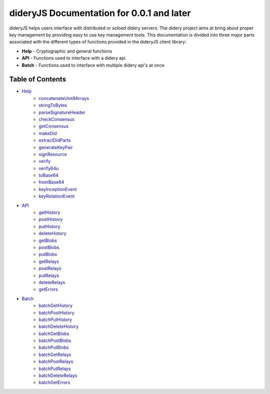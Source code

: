 ##########################################
dideryJS Documentation for 0.0.1 and later
##########################################
dideryJS helps users interface with distributed or soloed didery servers. The didery project aims at bring about proper
key management by providing easy to use key management tools. This documentation is divided into three major parts
associated with the different types of functions provided in the dideryJS client library:

- **Help** - Cryptographic and general functions
- **API** - Functions used to interface with a didery api
- **Batch** - Functions used to interface with multiple didery api's at once

Table of Contents
=================

- `Help <https://github.com/reputage/didery.js/blob/dev/docs/help>`_
   - `concatenateUint8Arrays <https://github.com/reputage/didery.js/blob/dev/docs/help/concatenateUint8Arrays.rst>`_
   - `stringToBytes <https://github.com/reputage/didery.js/blob/dev/docs/help/stringToBytes.rst>`_
   - `parseSignatureHeader <https://github.com/reputage/didery.js/blob/dev/docs/help/parseSignatureHeader.rst>`_
   - `checkConsensus <https://github.com/reputage/didery.js/blob/dev/docs/help/checkConsensus.rst>`_
   - `getConsensus <https://github.com/reputage/didery.js/blob/dev/docs/help/getConsensus.rst>`_
   - `makeDid <https://github.com/reputage/didery.js/blob/dev/docs/help/makeDid.rst>`_
   - `extractDidParts <https://github.com/reputage/didery.js/blob/dev/docs/help/extractDidParts.rst>`_
   - `generateKeyPair <https://github.com/reputage/didery.js/blob/dev/docs/help/generateKeyPair.rst>`_
   - `signResource <https://github.com/reputage/didery.js/blob/dev/docs/help/signResource.rst>`_
   - `verify <https://github.com/reputage/didery.js/blob/dev/docs/help/verify.rst>`_
   - `verify64u <https://github.com/reputage/didery.js/blob/dev/docs/help/verify64u.rst>`_
   - `toBase64 <https://github.com/reputage/didery.js/blob/dev/docs/help/toBase64.rst>`_
   - `fromBase64 <https://github.com/reputage/didery.js/blob/dev/docs/help/fromBase64.rst>`_
   - `keyInceptionEvent <https://github.com/reputage/didery.js/blob/dev/docs/help/keyInceptionEvent.rst>`_
   - `keyRotationEvent <https://github.com/reputage/didery.js/blob/dev/docs/help/keyRotationEvent.rst>`_
- `API <https://github.com/reputage/didery.js/blob/dev/docs/api>`_
   - `getHistory <https://github.com/reputage/didery.js/blob/dev/docs/api/getHistory.rst>`_
   - `postHistory <https://github.com/reputage/didery.js/blob/dev/docs/api/postHistory.rst>`_
   - `putHistory <https://github.com/reputage/didery.js/blob/dev/docs/api/putHistory.rst>`_
   - `deleteHistory <https://github.com/reputage/didery.js/blob/dev/docs/api/deleteHistory.rst>`_
   - `getBlobs <https://github.com/reputage/didery.js/blob/dev/docs/api/getBlobs.rst>`_
   - `postBlobs <https://github.com/reputage/didery.js/blob/dev/docs/api/postBlobs.rst>`_
   - `putBlobs <https://github.com/reputage/didery.js/blob/dev/docs/api/putBlobs.rst>`_
   - `getRelays <https://github.com/reputage/didery.js/blob/dev/docs/api/getRelays.rst>`_
   - `postRelays <https://github.com/reputage/didery.js/blob/dev/docs/api/postRelays.rst>`_
   - `putRelays <https://github.com/reputage/didery.js/blob/dev/docs/api/putRelays.rst>`_
   - `deleteRelays <https://github.com/reputage/didery.js/blob/dev/docs/api/deleteRelays.rst>`_
   - `getErrors <https://github.com/reputage/didery.js/blob/dev/docs/api/getErrors.rst>`_
- `Batch <https://github.com/reputage/didery.js/blob/dev/docs/batch>`_
   - `batchGetHistory <https://github.com/reputage/didery.js/blob/dev/docs/batch/batchGetHistory.rst>`_
   - `batchPostHistory <https://github.com/reputage/didery.js/blob/dev/docs/batch/batchPostHistory.rst>`_
   - `batchPutHistory <https://github.com/reputage/didery.js/blob/dev/docs/batch/batchPutHistory.rst>`_
   - `batchDeleteHistory <https://github.com/reputage/didery.js/blob/dev/docs/batch/batchDeleteHistory.rst>`_
   - `batchGetBlobs <https://github.com/reputage/didery.js/blob/dev/docs/batch/batchGetBlobs.rst>`_
   - `batchPostBlobs <https://github.com/reputage/didery.js/blob/dev/docs/batch/batchPostBlobs.rst>`_
   - `batchPutBlobs <https://github.com/reputage/didery.js/blob/dev/docs/batch/batchPutBlobs.rst>`_
   - `batchGetRelays <https://github.com/reputage/didery.js/blob/dev/docs/batch/batchGetRelays.rst>`_
   - `batchPostRelays <https://github.com/reputage/didery.js/blob/dev/docs/batch/batchPostRelays.rst>`_
   - `batchPutRelays <https://github.com/reputage/didery.js/blob/dev/docs/batch/batchPutRelays.rst>`_
   - `batchDeleteRelays <https://github.com/reputage/didery.js/blob/dev/docs/batch/batchDeleteRelays.rst>`_
   - `batchGetErrors <https://github.com/reputage/didery.js/blob/dev/docs/batch/batchGetErrors.rst>`_
      
      
